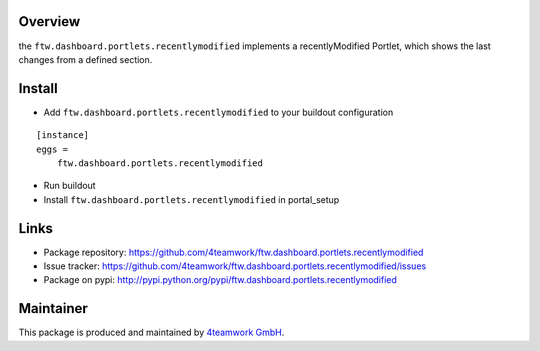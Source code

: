 Overview
========
the ``ftw.dashboard.portlets.recentlymodified`` implements a 
recentlyModified Portlet, which shows the last changes from a defined section.


Install
======

- Add ``ftw.dashboard.portlets.recentlymodified`` to your buildout configuration

::

    [instance]
    eggs = 
        ftw.dashboard.portlets.recentlymodified
    
- Run buildout

- Install ``ftw.dashboard.portlets.recentlymodified`` in portal_setup


Links
=====

- Package repository: https://github.com/4teamwork/ftw.dashboard.portlets.recentlymodified
- Issue tracker: https://github.com/4teamwork/ftw.dashboard.portlets.recentlymodified/issues
- Package on pypi: http://pypi.python.org/pypi/ftw.dashboard.portlets.recentlymodified


Maintainer
==========

This package is produced and maintained by `4teamwork GmbH <http://www.4teamwork.ch/>`_.